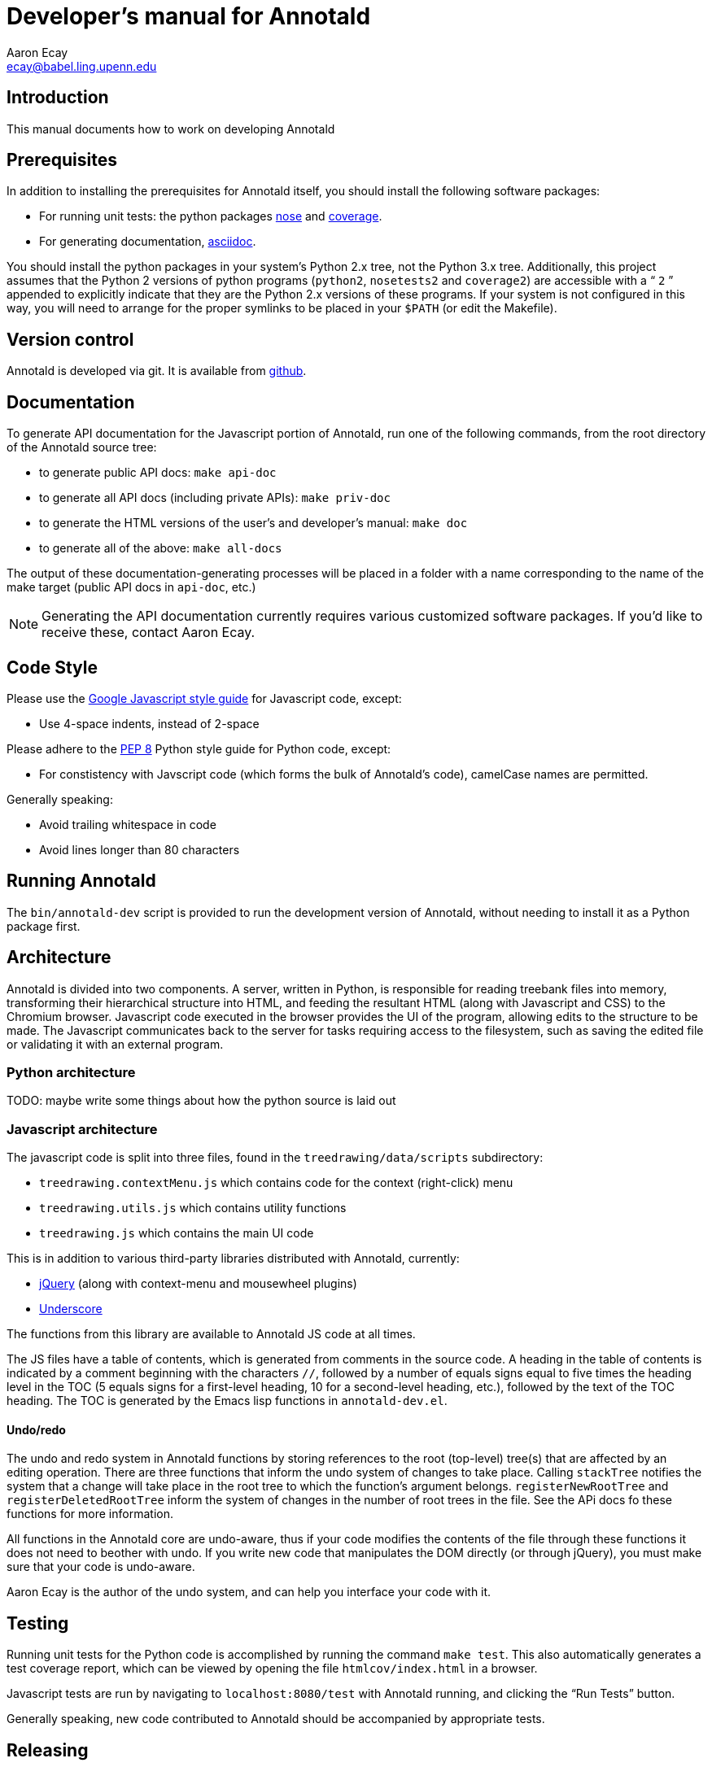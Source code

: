 = Developer’s manual for Annotald
Aaron Ecay <ecay@babel.ling.upenn.edu>

== Introduction

This manual documents how to work on developing Annotald

== Prerequisites

In addition to installing the prerequisites for Annotald itself, you
should install the following software packages:

- For running unit tests: the python packages
  http://pypi.python.org/pypi/nose/[nose] and http://pypi.python.org/pypi/coverage[coverage].
- For generating documentation,
  http://www.methods.co.nz/asciidoc/[asciidoc].

You should install the python packages in your system’s Python 2.x tree,
not the Python 3.x tree.  Additionally, this project assumes that the
Python 2 versions of python programs (`python2`, `nosetests2` and
`coverage2`) are accessible with a “ `2` ” appended to explicitly indicate
that they are the Python 2.x versions of these programs.  If your system
is not configured in this way, you will need to arrange for the proper
symlinks to be placed in your `$PATH` (or edit the Makefile).

== Version control

Annotald is developed via git.  It is available from
https://github.com/janabeck/Annotald[github].

// TODO: how to report issues

// TODO: what the git branch layout is

== Documentation

To generate API documentation for the Javascript portion of Annotald,
run one of the following commands, from the root directory of the
Annotald source tree:

- to generate public API docs: `make api-doc`
- to generate all API docs (including private APIs): `make priv-doc`
- to generate the HTML versions of the user’s and developer’s manual:
  `make doc`
- to generate all of the above: `make all-docs`

The output of these documentation-generating processes will be placed in
a folder with a name corresponding to the name of the make target
(public API docs in `api-doc`, etc.)

NOTE: Generating the API documentation currently requires various
customized software packages.  If you’d like to receive these, contact
Aaron Ecay.

== Code Style

Please use the
https://google-styleguide.googlecode.com/svn/trunk/javascriptguide.xml[Google
Javascript style guide] for Javascript code, except:

- Use 4-space indents, instead of 2-space

Please adhere to the http://www.python.org/dev/peps/pep-0008/[PEP 8]
Python style guide for Python code, except:

- For constistency with Javscript code (which forms the bulk of
  Annotald’s code), camelCase names are permitted.

Generally speaking:

- Avoid trailing whitespace in code
- Avoid lines longer than 80 characters

== Running Annotald

The `bin/annotald-dev` script is provided to run the development version
of Annotald, without needing to install it as a Python package first.

== Architecture

Annotald is divided into two components.  A server, written in Python,
is responsible for reading treebank files into memory, transforming
their hierarchical structure into HTML, and feeding the resultant HTML
(along with Javascript and CSS) to the Chromium browser.  Javascript
code executed in the browser provides the UI of the program, allowing
edits to the structure to be made.  The Javascript communicates back to
the server for tasks requiring access to the filesystem, such as saving
the edited file or validating it with an external program.

=== Python architecture

TODO: maybe write some things about how the python source is laid out

=== Javascript architecture

The javascript code is split into three files, found in the
`treedrawing/data/scripts` subdirectory:

- `treedrawing.contextMenu.js` which contains code for the context
  (right-click) menu
- `treedrawing.utils.js` which contains utility functions
- `treedrawing.js` which contains the main UI code

This is in addition to various third-party libraries distributed with
Annotald, currently:

- http://jquery.com/[jQuery] (along with context-menu and mousewheel plugins)
- http://underscorejs.org/[Underscore]

The functions from this library are available to Annotald JS code at all
times.

The JS files have a table of contents, which is generated from comments
in the source code.  A heading in the table of contents is indicated by
a comment beginning with the characters `//`, followed by a number of
equals signs equal to five times the heading level in the TOC (5 equals
signs for a first-level heading, 10 for a second-level heading, etc.),
followed by the text of the TOC heading.  The TOC is generated by the
Emacs lisp functions in `annotald-dev.el`.

==== Undo/redo

The undo and redo system in Annotald functions by storing references to
the root (top-level) tree(s) that are affected by an editing operation.  There
are three functions that inform the undo system of changes to take
place.  Calling `stackTree` notifies the system that a change will take
place in the root tree to which the function’s argument belongs.
`registerNewRootTree` and `registerDeletedRootTree` inform the system of
changes in the number of root trees in the file.  See the APi docs fo
these functions for more information.

All functions in the Annotald core are undo-aware, thus if your code
modifies the contents of the file through these functions it does not
need to beother with undo.  If you write new code that manipulates the
DOM directly (or through jQuery), you must make sure that your code is
undo-aware.

Aaron Ecay is the author of the undo system, and can help you interface
your code with it.

== Testing

// TODO: link to overview of TDD?

Running unit tests for the Python code is accomplished by running the
command `make test`.  This also automatically generates a test coverage
report, which can be viewed by opening the file `htmlcov/index.html` in
a browser.

Javascript tests are run by navigating to `localhost:8080/test` with
Annotald running, and clicking the “Run Tests” button.

Generally speaking, new code contributed to Annotald should be
accompanied by appropriate tests.

== Releasing

To release Annotald, follow these steps:

- Update the version number
  - In the `treedrawing.py` file
  - In the user’s manual
  - In `settings.py`
- TODO
- Upload the user’s manual by running `make deploy-docs` and pushing to
  the `gh-pages` branch.
